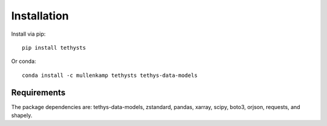 Installation
============
Install via pip::

  pip install tethysts

Or conda::

  conda install -c mullenkamp tethysts tethys-data-models

Requirements
------------
The package dependencies are: tethys-data-models, zstandard, pandas, xarray, scipy, boto3, orjson, requests, and shapely.
